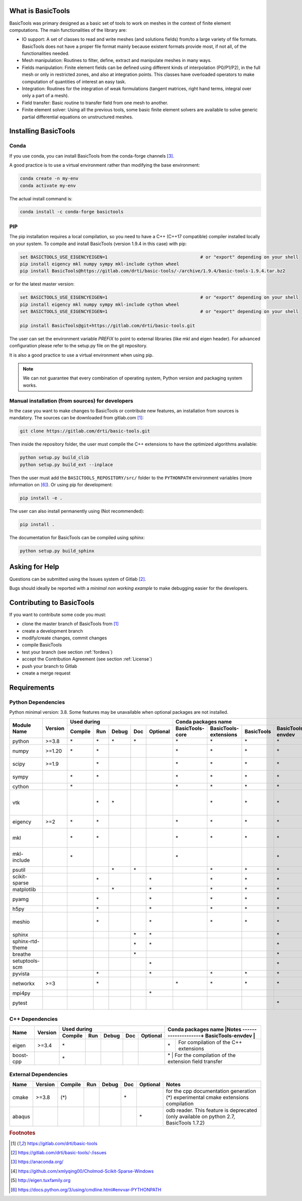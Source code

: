 ******************
What is BasicTools
******************

BasicTools was primary designed as a basic set of tools to work on meshes in the context of finite element computations.
The main functionalities of the library are:

* IO support: A set of classes to read and write meshes (and solutions fields) from/to a large variety of file formats. BasicTools does not have a proper file format mainly because existent formats provide most, if not all, of the functionalities needed.
* Mesh manipulation: Routines to filter, define, extract and manipulate meshes in many ways.
* Fields manipulation: Finite element fields can be defined using different kinds of interpolation (P0/P1/P2), in the full mesh or only in restricted zones, and also at integration points. This classes have overloaded operators to make computation of quantities of interest an easy task.
* Integration: Routines for the integration of weak formulations (tangent matrices, right hand terms, integral over only a part of a mesh).
* Field transfer: Basic routine to transfer field from one mesh to another.
* Finite element solver: Using all the previous tools, some basic finite element solvers are available to solve generic partial differential equations on unstructured meshes.

*********************
Installing BasicTools
*********************

Conda
-----

If you use conda, you can install BasicTools from the conda-forge channels [#anacondaurl]_.

A good practice is to use a virtual environment rather than modifying the base environment:

.. code-block::

    conda create -n my-env
    conda activate my-env

The actual install command is:

.. code-block::

    conda install -c conda-forge basictools

PIP
---

The pip installation requires a local compilation, so you need to have a C++ (C++17 compatible) compiler installed locally on your system.
To compile and install BasicTools (version 1.9.4 in this case) with pip:

.. code-block::


    set BASICTOOLS_USE_EIGENCYEIGEN=1                                   # or "export" depending on your shell
    pip install eigency mkl numpy sympy mkl-include cython wheel
    pip install BasicTools@https://gitlab.com/drti/basic-tools/-/archive/1.9.4/basic-tools-1.9.4.tar.bz2

or for the latest master version:

.. code-block::

    set BASICTOOLS_USE_EIGENCYEIGEN=1                                   # or "export" depending on your shell
    pip install eigency mkl numpy sympy mkl-include cython wheel
    set BASICTOOLS_USE_EIGENCYEIGEN=1                                   # or "export" depending on your shell

    pip install BasicTools@git+https://gitlab.com/drti/basic-tools.git

The user can set the environment variable `PREFIX` to point to external libraries (like mkl and eigen header). For advanced configuration please refer to the setup.py file on the git repository.

It is also a good practice to use a virtual environment when using pip.

.. note::
    We can not guarantee that every combination of operating system, Python version and packaging system works.

Manual installation (from sources) for developers
-------------------------------------------------

In the case you want to make changes to BasicTools or contribute new features, an installation from sources is mandatory.
The sources can be downloaded from gitlab.com [#gitlaburlpublic]_:

.. code-block::

    git clone https://gitlab.com/drti/basic-tools.git

Then inside the repository folder, the user must compile the C++ extensions to have the optimized algorithms available:

.. code-block::

    python setup.py build_clib
    python setup.py build_ext --inplace

Then the user must add the ``BASICTOOLS_REPOSITORY/src/`` folder to the ``PYTHONPATH`` environment variables (more information on [#pythonpathdoc]_).
Or using pip for development:

.. code-block::

    pip install -e .

The user can also install permanently using (Not recommended):

.. code-block::

    pip install .

The documentation for BasicTools can be compiled using sphinx:

.. code-block::

    python setup.py build_sphinx

***************
Asking for Help
***************

Questions can be submitted using the Issues system of Gitlab [#gitlaburlpublicissues]_.

Bugs should ideally be reported with a *minimal non working example* to make debugging easier for the developers.

**************************
Contributing to BasicTools
**************************

If you want to contribute some code you must:

*  clone the master branch of BasicTools from [#gitlaburlpublic]_
*  create a development branch
*  modify/create changes, commit changes
*  compile BasicTools
*  test your branch (see section :ref:`fordevs`)
*  accept the Contribution Agreement (see section :ref:`License`)
*  push your branch to Gitlab
*  create a merge request

************
Requirements
************

Python Dependencies
-------------------

Python minimal version: 3.8.
Some features may be unavailable when optional packages are not installed.


+----------------+-------+-------+---+-----+---+--------+---------------+---------------------+----------+-----------------+-------------------------------------------+
|                |       |Used during                   |   Conda packages name                                            |Notes                                      |
+                +       +-------+---+-----+---+--------+---------------+---------------------+----------+-----------------+                                           +
|Module Name     |Version|Compile|Run|Debug|Doc|Optional|BasicTools-core|BasicTools-extensions|BasicTools|BasicTools-envdev|                                           |
+================+=======+=======+===+=====+===+========+===============+=====================+==========+=================+===========================================+
|python          | >=3.8 |\*     |\* |\*   |\* |        |\*             | \*                  |\*        |\*               |Supported distributions are: conda         |
+----------------+-------+-------+---+-----+---+--------+---------------+---------------------+----------+-----------------+-------------------------------------------+
|numpy           | >=1.20|\*     |\* |     |   |        |\*             | \*                  |\*        |\*               |array manipulation and linear algebra      |
+----------------+-------+-------+---+-----+---+--------+---------------+---------------------+----------+-----------------+-------------------------------------------+
|scipy           | >=1.9 |       |\* |     |   |        |\*             | \*                  |\*        |\*               |sparse (coo_matrix),                       |
|                |       |       |   |     |   |        |               |                     |          |                 |spatial (KDTree, delaunay, ConvexHull)     |
+----------------+-------+-------+---+-----+---+--------+---------------+---------------------+----------+-----------------+-------------------------------------------+
|sympy           |       |\*     |\* |     |   |        |\*             | \*                  |\*        |\*               |matrices, Symbols, lambdify, Derivative,   |
|                |       |       |   |     |   |        |               |                     |          |                 |symplify                                   |
+----------------+-------+-------+---+-----+---+--------+---------------+---------------------+----------+-----------------+-------------------------------------------+
|cython          |       |\*     |   |     |   |        |\*             | \*                  |\*        |\*               |Compilation of c++ extensions              |
+----------------+-------+-------+---+-----+---+--------+---------------+---------------------+----------+-----------------+-------------------------------------------+
|vtk             |       |       |\* |\*   |   |        |               | \*                  |\*        |\*               |stlReader, UnstructuredMeshFieldOperations,|
|                |       |       |   |     |   |        |               |                     |          |                 |ImplicitGeometryObjects, vtkBridge         |
+----------------+-------+-------+---+-----+---+--------+---------------+---------------------+----------+-----------------+-------------------------------------------+
|eigency         | >=2   |\*     |\* |     |   |        |\*             | \*                  |\*        |\*               |Compilation and run of c++ extensions      |
+----------------+-------+-------+---+-----+---+--------+---------------+---------------------+----------+-----------------+-------------------------------------------+
|mkl             |       |\*     |\* |     |   |        |\*             | \*                  |\*        |\*               |Can be deactivated at compilation using    |
|                |       |       |   |     |   |        |               |                     |          |                 |the env variable : BASICTOOLS_DISABLE_MKL  |
+----------------+-------+-------+---+-----+---+--------+---------------+---------------------+----------+-----------------+-------------------------------------------+
|mkl-include     |       |\*     |   |     |   |        |\*             |                     |          |\*               |Can be deactivated at compilation using    |
|                |       |       |   |     |   |        |               |                     |          |                 |the env variable : BASICTOOLS_DISABLE_MKL  |
+----------------+-------+-------+---+-----+---+--------+---------------+---------------------+----------+-----------------+-------------------------------------------+
|psutil          |       |       |   |\*   |\* |        |               | \*                  |\*        |\*               |memory usage and cpu_count()               |
+----------------+-------+-------+---+-----+---+--------+---------------+---------------------+----------+-----------------+-------------------------------------------+
|scikit-sparse   |       |       |\* |     |   |\*      |               | \*                  |\*        |\*               |Linear solver: Cholesky "cholesky"         |
+----------------+-------+-------+---+-----+---+--------+---------------+---------------------+----------+-----------------+-------------------------------------------+
|matplotlib      |       |       |   |\*   |   |\*      |               | \*                  |\*        |\*               |plot shape function for debugin            |
+----------------+-------+-------+---+-----+---+--------+---------------+---------------------+----------+-----------------+-------------------------------------------+
|pyamg           |       |       |\* |     |   |\*      |               | \*                  |\*        |\*               |linear solver: Algebraic Multigrid "AMG"   |
+----------------+-------+-------+---+-----+---+--------+---------------+---------------------+----------+-----------------+-------------------------------------------+
|h5py            |       |       |\* |     |   |\*      |               | \*                  |\*        |\*               |xdmf Reader/Writer                         |
+----------------+-------+-------+---+-----+---+--------+---------------+---------------------+----------+-----------------+-------------------------------------------+
|meshio          |       |       |\* |     |   |\*      |               | \*                  |\*        |\*               |main usage in MeshIOBridge.py (derivated   |
|                |       |       |   |     |   |        |               |                     |          |                 |usage in Mesh File Converter)              |
+----------------+-------+-------+---+-----+---+--------+---------------+---------------------+----------+-----------------+-------------------------------------------+
|sphinx          |       |       |   |     |\* |\*      |               |                     |          |\*               |Documentation Generation                   |
+----------------+-------+-------+---+-----+---+--------+---------------+---------------------+----------+-----------------+-------------------------------------------+
|sphinx-rtd-theme|       |       |   |     |\* |\*      |               |                     |          |\*               |Documentation Generation                   |
+----------------+-------+-------+---+-----+---+--------+---------------+---------------------+----------+-----------------+-------------------------------------------+
|breathe         |       |       |   |     |\* |        |               |                     |          |\*               |cmake documentation integration            |
+----------------+-------+-------+---+-----+---+--------+---------------+---------------------+----------+-----------------+-------------------------------------------+
|setuptools-scm  |       |       |   |     |   |\*      |               |                     |          |\*               |Only during conda packaging                |
+----------------+-------+-------+---+-----+---+--------+---------------+---------------------+----------+-----------------+-------------------------------------------+
|pyvista         |       |       |\* |     |   |\*      |               | \*                  |\*        |\*               |pyvista bridge                             |
+----------------+-------+-------+---+-----+---+--------+---------------+---------------------+----------+-----------------+-------------------------------------------+
|networkx        | >=3   |       |\* |     |   |        |\*             | \*                  |\*        |\*               |only use in UnstructuredMeshGraphTools.py  |
+----------------+-------+-------+---+-----+---+--------+---------------+---------------------+----------+-----------------+-------------------------------------------+
|mpi4py          |       |       |   |     |   |\*      |               |                     |          |                 |only use in MPIInterface.py                |
+----------------+-------+-------+---+-----+---+--------+---------------+---------------------+----------+-----------------+-------------------------------------------+
|pytest          |       |       |   |     |   |        |               |                     |          |\*               |To test BasicTools in development face     |
+----------------+-------+-------+---+-----+---+--------+---------------+---------------------+----------+-----------------+-------------------------------------------+

C++ Dependencies
----------------

+---------+-------+-------+---+-----+---+--------+-------------------------------------------------------------------------+
|         |       |Used during                   |Conda packages name |Notes                                               |
+         +       +-------+---+-----+---+--------+--------------------+                                                    +
|Name     |Version|Compile|Run|Debug|Doc|Optional|BasicTools-envdev   |                                                    |
+=========+=======+=======+===+=====+===+========+====================+====================================================+
|eigen    | >=3.4 |\*     |   |     |   |        |\*                  | For compilation of the C++ extensions              |
+---------+-------+-------+---+-----+---+--------+--------------------+----------------------------------------------------+
|boost-cpp|       |\*     |   |     |   |        |\*                  | For the compilation of the extension field transfer|
+---------+-------+-------+---+-----+---+--------+-------------------------------------------------------------------------+

External Dependencies
---------------------

+------+-------+-------+---+-----+---+--------+-------------------------------------------------+
|Name  |Version|Compile|Run|Debug|Doc|Optional|Notes                                            |
+======+=======+=======+===+=====+===+========+=================================================+
|cmake | >=3.8 |(\*)   |   |     |\* |        | for the cpp documentation generation            |
|      |       |       |   |     |   |        | (*) experimental cmake extensions compilation   |
+------+-------+-------+---+-----+---+--------+-------------------------------------------------+
|abaqus|       |       |   |     |   |\*      | odb reader. This feature is deprecated          |
|      |       |       |   |     |   |        | (only available on python 2.7, BasicTools 1.7.2)|
+------+-------+-------+---+-----+---+--------+-------------------------------------------------+

.. rubric:: Footnotes
.. [#gitlaburlpublic] https://gitlab.com/drti/basic-tools
.. [#gitlaburlpublicissues] https://gitlab.com/drti/basic-tools/-/issues
.. [#anacondaurl] https://anaconda.org/
.. [#scikitwindows] https://github.com/xmlyqing00/Cholmod-Scikit-Sparse-Windows
.. [#eigenurl] http://eigen.tuxfamily.org
.. [#pythonpathdoc] `https://docs.python.org/3/using/cmdline.html\#envvar-PYTHONPATH <https://docs.python.org/3/using/cmdline.html\#envvar-PYTHONPATH>`_
